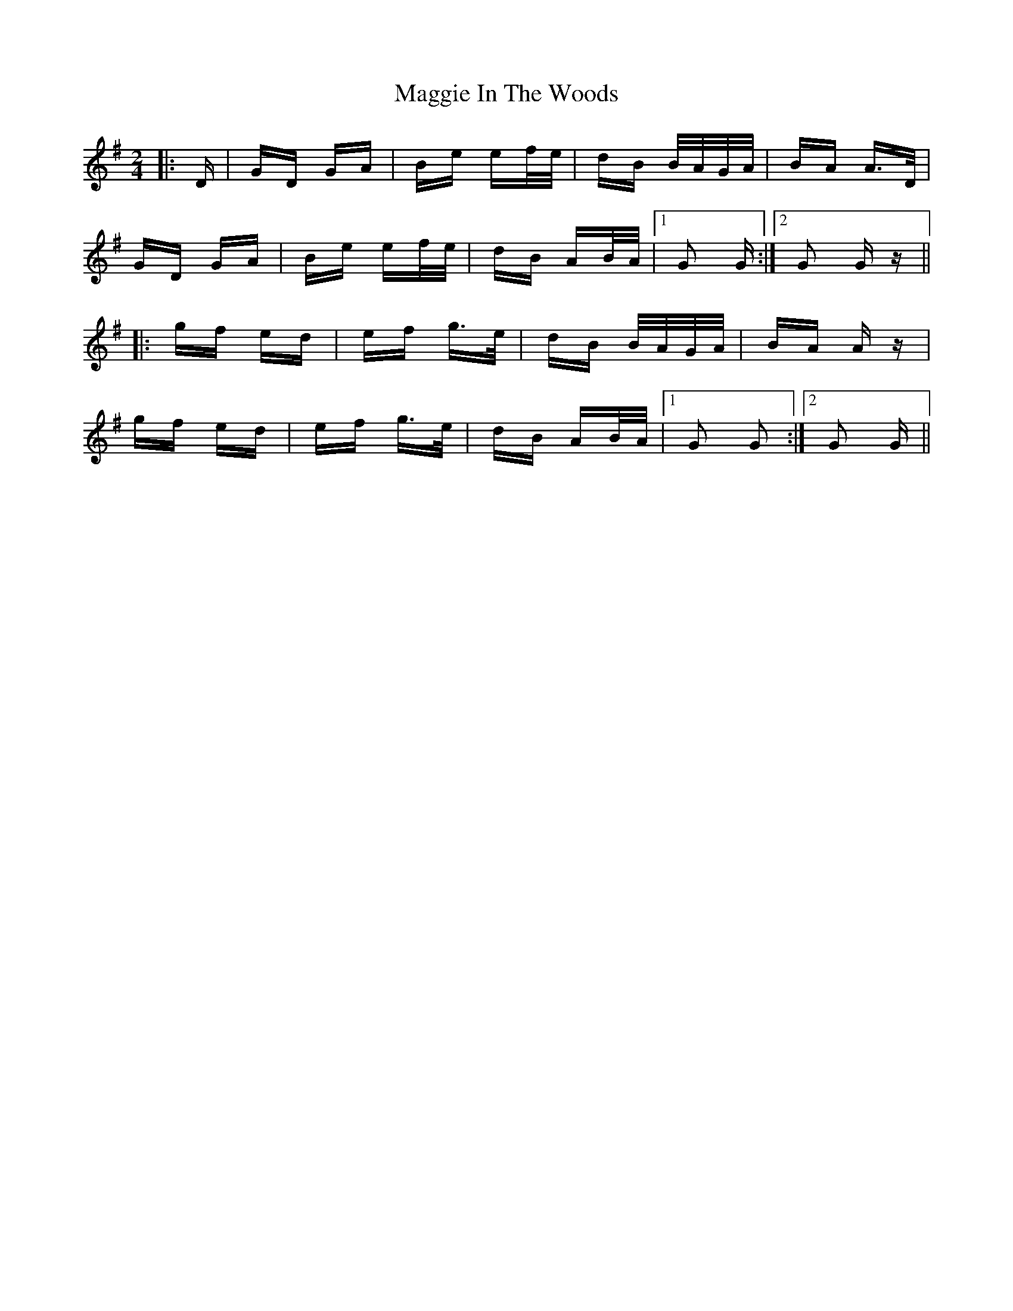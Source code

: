 X: 24797
T: Maggie In The Woods
R: polka
M: 2/4
K: Gmajor
|:D|GD GA|Be ef/e/|dB B/A/G/A/|BA A>D|
GD GA|Be ef/e/|dB AB/A/|1 G2 G:|2 G2 G z||
|:gf ed|ef g>e|dB B/A/G/A/|BA A z|
gf ed|ef g>e|dB AB/A/|1 G2 G2:|2 G2 G||

